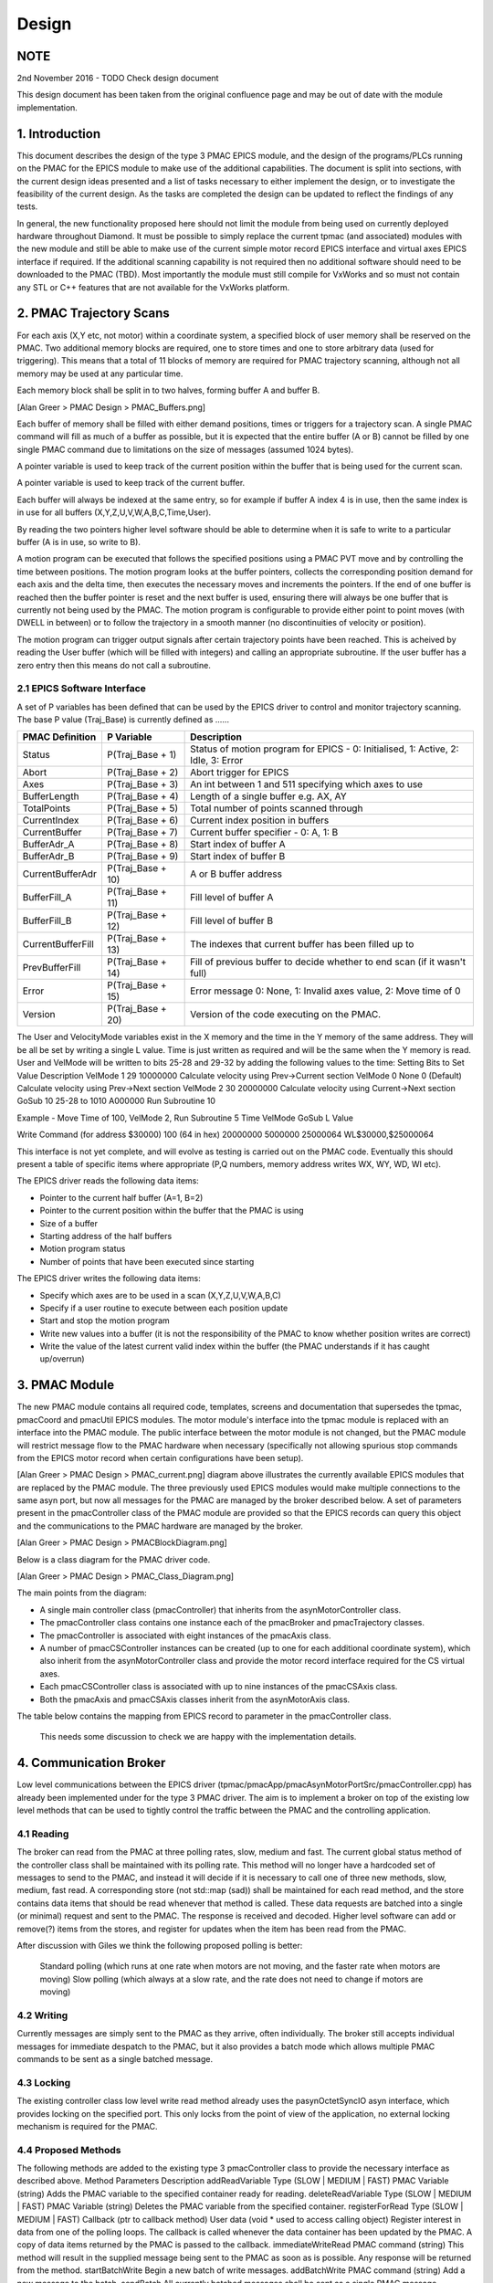 .. _design_doc:

Design
======

NOTE
----

2nd November 2016 - TODO Check design document

This design document has been taken from the original confluence page and may be out of date with the module implementation.


1. Introduction
---------------

This document describes the design of the type 3 PMAC EPICS module, and the design of the programs/PLCs running on the PMAC for the EPICS module to make use of the additional capabilities.  The document is split into sections, with the current design ideas presented and a list of tasks necessary to either implement the design, or to investigate the feasibility of the current design.  As the tasks are completed the design can be updated to reflect the findings of any tests.

In general, the new functionality proposed here should not limit the module from being used on currently deployed hardware throughout Diamond.  It must be possible to simply replace the current tpmac (and associated) modules with the new module and still be able to make use of the current simple motor record EPICS interface and virtual axes EPICS interface if required.  If the additional scanning capability is not required then no additional software should need to be downloaded to the PMAC (TBD).  Most importantly the module must still compile for VxWorks and so must not contain any STL or C++ features that are not available for the VxWorks platform.


2. PMAC Trajectory Scans
------------------------

For each axis (X,Y etc, not motor) within a coordinate system, a specified block of user memory shall be reserved on the PMAC.  Two additional memory blocks are required, one to store times and one to store arbitrary data (used for triggering).  This means that a total of 11 blocks of memory are required for PMAC trajectory scanning, although not all memory may be used at any particular time.

Each memory block shall be split in to two halves, forming buffer A and buffer B.


[Alan Greer > PMAC Design > PMAC_Buffers.png]

Each buffer of memory shall be filled with either demand positions, times or triggers for a trajectory scan.  A single PMAC command will fill as much of a buffer as possible, but it is expected that the entire buffer (A or B) cannot be filled by one single PMAC command due to limitations on the size of messages (assumed 1024 bytes).

A pointer variable is used to keep track of the current position within the buffer that is being used for the current scan.

A pointer variable is used to keep track of the current buffer.

Each buffer will always be indexed at the same entry, so for example if buffer A index 4 is in use, then the same index is in use for all buffers (X,Y,Z,U,V,W,A,B,C,Time,User).

By reading the two pointers higher level software should be able to determine when it is safe to write to a particular buffer (A is in use, so write to B).

A motion program can be executed that follows the specified positions using a PMAC PVT move and by controlling the time between positions.  The motion program looks at the buffer pointers, collects the corresponding position demand for each axis and the delta time, then executes the necessary moves and increments the pointers.  If the end of one buffer is reached then the buffer pointer is reset and the next buffer is used, ensuring there will always be one buffer that is currently not being used by the PMAC.  The motion program is configurable to provide either point to point moves (with DWELL in between) or to follow the trajectory in a smooth manner (no discontinuities of velocity or position).

The motion program can trigger output signals after certain trajectory points have been reached.  This is acheived by reading the User buffer (which will be filled with integers) and calling an appropriate subroutine.  If the user buffer has a zero entry then this means do not call a subroutine.

2.1 EPICS Software Interface
****************************

A set of P variables has been defined that can be used by the EPICS driver to control and monitor trajectory scanning.  The base P value (Traj_Base) is currently defined as ......

+-------------------+-------------------+-----------------------------------------------------------------------------------+
| PMAC Definition   | P Variable        | Description                                                                       |
+===================+===================+===================================================================================+
| Status            | P(Traj_Base + 1)  | Status of motion program for EPICS - 0: Initialised, 1: Active, 2: Idle, 3: Error |
+-------------------+-------------------+-----------------------------------------------------------------------------------+
| Abort             | P(Traj_Base + 2)  | Abort trigger for EPICS                                                           |
+-------------------+-------------------+-----------------------------------------------------------------------------------+
| Axes              | P(Traj_Base + 3)  | An int between 1 and 511 specifying which axes to use                             |
+-------------------+-------------------+-----------------------------------------------------------------------------------+
| BufferLength      | P(Traj_Base + 4)  | Length of a single buffer e.g. AX, AY                                             |
+-------------------+-------------------+-----------------------------------------------------------------------------------+
| TotalPoints       | P(Traj_Base + 5)  | Total number of points scanned through                                            |
+-------------------+-------------------+-----------------------------------------------------------------------------------+
| CurrentIndex      | P(Traj_Base + 6)  | Current index position in buffers                                                 |
+-------------------+-------------------+-----------------------------------------------------------------------------------+
| CurrentBuffer     | P(Traj_Base + 7)  | Current buffer specifier - 0: A, 1: B                                             |
+-------------------+-------------------+-----------------------------------------------------------------------------------+
| BufferAdr_A       | P(Traj_Base + 8)  | Start index of buffer A                                                           |
+-------------------+-------------------+-----------------------------------------------------------------------------------+
| BufferAdr_B       | P(Traj_Base + 9)  | Start index of buffer B                                                           |
+-------------------+-------------------+-----------------------------------------------------------------------------------+
| CurrentBufferAdr  | P(Traj_Base + 10) | A or B buffer address                                                             |
+-------------------+-------------------+-----------------------------------------------------------------------------------+
| BufferFill_A      | P(Traj_Base + 11) | Fill level of buffer A                                                            |
+-------------------+-------------------+-----------------------------------------------------------------------------------+
| BufferFill_B      | P(Traj_Base + 12) | Fill level of buffer B                                                            |
+-------------------+-------------------+-----------------------------------------------------------------------------------+
| CurrentBufferFill | P(Traj_Base + 13) | The indexes that current buffer has been filled up to                             |
+-------------------+-------------------+-----------------------------------------------------------------------------------+
| PrevBufferFill    | P(Traj_Base + 14) | Fill of previous buffer to decide whether to end scan (if it wasn't full)         |
+-------------------+-------------------+-----------------------------------------------------------------------------------+
| Error             | P(Traj_Base + 15) | Error message 0: None, 1: Invalid axes value, 2: Move time of 0                   |
+-------------------+-------------------+-----------------------------------------------------------------------------------+
| Version           | P(Traj_Base + 20) | Version of the code executing on the PMAC.                                        |
+-------------------+-------------------+-----------------------------------------------------------------------------------+


The User and VelocityMode variables exist in the X memory and the time in the Y memory of the same address. They will be all be set by writing a single L value. Time is just written as required and will be the same when the Y memory is read. User and VelMode will be written to bits 25-28 and 29-32 by adding the following values to the time:
Setting Bits to Set Value Description
VelMode 1 29  10000000  Calculate velocity using Prev->Current section
VelMode 0 None  0 (Default) Calculate velocity using Prev->Next section
VelMode 2 30  20000000  Calculate velocity using Current->Next section
GoSub 10  25-28 to 1010 A000000 Run Subroutine 10

Example - Move Time of 100, VelMode 2, Run Subroutine 5
Time  VelMode GoSub L Value 

Write Command (for address $30000)
100 (64 in hex) 20000000  5000000 25000064  WL$30000,$25000064

This interface is not yet complete, and will evolve as testing is carried out on the PMAC code.  Eventually this should present a table of specific items where appropriate (P,Q numbers, memory address writes WX, WY, WD, WI etc).

The EPICS driver reads the following data items:

* Pointer to the current half buffer (A=1, B=2)
* Pointer to the current position within the buffer that the PMAC is using
* Size of a buffer
* Starting address of the half buffers
* Motion program status
* Number of points that have been executed since starting

The EPICS driver writes the following data items:

* Specify which axes are to be used in a scan (X,Y,Z,U,V,W,A,B,C)
* Specify if a user routine to execute between each position update
* Start and stop the motion program
* Write new values into a buffer (it is not the responsibility of the PMAC to know whether position writes are correct)
* Write the value of the latest current valid index within the buffer (the PMAC understands if it has caught up/overrun)
    
3. PMAC Module
--------------

The new PMAC module contains all required code, templates, screens and documentation that supersedes the tpmac, pmacCoord and pmacUtil EPICS modules.  The motor module's interface into the tpmac module is replaced with an interface into the PMAC module.  The public interface between the motor module is not changed, but the PMAC module will restrict message flow to the PMAC hardware when necessary (specifically not allowing spurious stop commands from the EPICS motor record when certain configurations have been setup).


[Alan Greer > PMAC Design > PMAC_current.png] diagram above illustrates the currently available EPICS modules that are replaced by the PMAC module.  The three previously used EPICS modules would make multiple connections to the same asyn port, but now all messages for the PMAC are managed by the broker described below.  A set of parameters present in the pmacController class of the PMAC module are provided so that the EPICS records can query this object and the communications to the PMAC hardware are managed by the broker.


[Alan Greer > PMAC Design > PMACBlockDiagram.png]


Below is a class diagram for the PMAC driver code.

[Alan Greer > PMAC Design > PMAC_Class_Diagram.png]

The main points from the diagram:

* A single main controller class (pmacController) that inherits from the asynMotorController class.
* The pmacController class contains one instance each of the pmacBroker and pmacTrajectory classes.
* The pmacController is associated with eight instances of the pmacAxis class.
* A number of pmacCSController instances can be created (up to one for each additional coordinate system), which also inherit from the asynMotorController class and provide the motor record interface required for the CS virtual axes.
* Each pmacCSController class is associated with up to nine instances of the pmacCSAxis class.
* Both the pmacAxis and pmacCSAxis classes inherit from the asynMotorAxis class.


The table below contains the mapping from EPICS record to parameter in the pmacController class.

    This needs some discussion to check we are happy with the implementation details.


4. Communication Broker
-----------------------

Low level communications between the EPICS driver (tpmac/pmacApp/pmacAsynMotorPortSrc/pmacController.cpp) has already been implemented under for the type 3 PMAC driver.  The aim is to implement a broker on top of the existing low level methods that can be used to tightly control the traffic between the PMAC and the controlling application.

4.1 Reading
***********

The broker can read from the PMAC at three polling rates, slow, medium and fast.  The current global status method of the controller class shall be maintained with its polling rate.  This method will no longer have a hardcoded set of messages to send to the PMAC, and instead it will decide if it is necessary to call one of three new methods, slow, medium, fast read.  A corresponding store (not std::map (sad)) shall be maintained for each read method, and the store contains data items that should be read whenever that method is called.  These data requests are batched into a single (or minimal) request and sent to the PMAC.  The response is received and decoded.  Higher level software can add or remove(?) items from the stores, and register for updates when the item has been read from the PMAC.

After discussion with Giles we think the following proposed polling is better:

    Standard polling (which runs at one rate when motors are not moving, and the faster rate when motors are moving)
    Slow polling (which always at a slow rate, and the rate does not need to change if motors are moving)

4.2 Writing
***********

Currently messages are simply sent to the PMAC as they arrive, often individually.  The broker still accepts individual messages for immediate despatch to the PMAC, but it also provides a batch mode which allows multiple PMAC commands to be sent as a single batched message.

4.3 Locking
***********

The existing controller class low level write read method already uses the pasynOctetSyncIO asyn interface, which provides locking on the specified port.  This only locks from the point of view of the application, no external locking mechanism is required for the PMAC.

4.4 Proposed Methods
********************

The following methods are added to the existing type 3 pmacController class to provide the necessary interface as described above.
Method  Parameters  Description 
addReadVariable Type (SLOW | MEDIUM | FAST) PMAC Variable (string) Adds the PMAC variable to the specified container ready for reading.
deleteReadVariable Type (SLOW | MEDIUM | FAST) PMAC Variable (string) Deletes the PMAC variable from the specified container.
registerForRead Type (SLOW | MEDIUM | FAST) Callback (ptr to callback method) User data (void * used to access calling object) Register interest in data from one of the polling loops.  The callback is called whenever the data container has been updated by the PMAC.  A copy of data items returned by the PMAC is passed to the callback.
immediateWriteRead  PMAC command (string) This method will result in the supplied message being sent to the PMAC as soon as is possible.  Any response will be returned from the method.
startBatchWrite Begin a new batch of write messages.
addBatchWrite PMAC command (string) Add a new message to the batch.
sendBatch All currently batched messages shall be sent as a single PMAC message.  Responses from the messages will be returned from this method.

5. PMAC Controller
------------------

5.1 Status Polling
******************

The current type 3 pmacController inherits from the asynMotorController class, which provides single thread polling of status at one of two predetermined rates (the slow rate when nothing is moving and the fast rate when something is moving).  The pmacController continues to use this polling method, but it polls different variables during different poll method calls.  The pmacController contains three storage containers for PMAC polled status items.  During a poll call one or more of the containers keys are built into a request string that is sent to the PMAC.  The response is received from the PMAC and the return values stored in the container as the value of the corresponding key.  Once the PMAC has been interrogated for the status information then any registered callbacks are notified of the new data arrival.  The three containers are

Fast container.  Items in this container are requested at every poll.

Medium container.  Items in this container are requested once every two polls.

Slow container.  Items in this container are requested once every five polls.

This method of tiered polling reduces the number of messages that are sent to the PMAC for status items.  With the necessity for sending possibly large batches of data points to the PMAC it will be useful to keep the general status write/reads in once place and cutting down on messages sent to the PMAC should offer better performance.
Poll Rate Items Read from PMAC
Slow (0.1 Hz always)  

Motor coordinate system assignments

Kinematics
Medium (1 Hz always)  

Custom motion program status

Encoder loss status

Global status

Q  variable status
Fast (Either 1 Hz or 10 Hz) 

Motor positions

Motor following error

Motor status

PMAC buffer pointers

CS status


5.2 Trajectory Interface
************************

The current type 3 asyn motor controller class already provides trajectory interface code.  The following parameters are provided at the controller level.  Note that many of these parameters are not used in the base class, and will be utilised by the PMAC specific child class to provide the required functionality.
Parameter Type  

Description
profileNumAxes  Int32 Not currently used
profileNumPoints  Int32 Number of points in the current profile
profileCurrentPoint Int32 Currently executing profile point
profileNumPulses  Int32 
profileStartPulses  Int32 
profileEndPulses  Int32 
profileActualPulses Int32 
profileNumReadbacks Int32 
profileTimeMode Int32 PROFILE_TIME_MODE_FIXED | PROFILE_TIME_MODE_ARRAY.  Used to specify either an array of delta time values corresponding to the array of positions, or a single fixed time to be used for each point.
profileFixedTime  Float64 This parameter is used as the fixed time in between each point if PROFILE_TIME_MODE_FIXED is selected.
profileTimeArray  Float64Array  Array to store profile positions.  There is a maximum specified that is used for allocation when the controller is created.
profileAcceleration Float64 
profileMoveMode Int32 

profileBuild (cmd /

state /

status /

message)
  

Int32

Int32

Int32

String
  The command is used to call buildProfile method in controller.

profileExecute (cmd /

state /

status /

message)
  

Int32

Int32

Int32

String
  The command is used to call executeProfile method in controller.

profileReadback (cmd /

state /

status /

message)
  

Int32

Int32

Int32

String
  The command is used to call readbackProfile method in controller.

profileAbort (cmd /

state /

status /

message)
  

Int32

Int32

Int32

String
The command is used to call abortProfile method in controller.
profileUseAxis  Int32 Axis specific.  Switch to turn on or off trajectory scan for this axis.
profilePositions  Float64Array  Axis specific.  This array contains the trajectory points for the axis.
profileReadbacks  Float64Array  Axis specific.
profileFollowingErrors  Float64Array  Axis specific.
profileMotorResolution  Float64 Axis specific.
profileMotorDirection Int32 Axis specific.
profileMotorOffset  Float64 Axis specific.

The controller class is currently setup to build and execute profiles on a per axis basis.  This results in several calls to executeProfile, one for each axis which has been selected to be included for the profile move.  For the PMAC controller the design implements a slightly different pattern:

A trajectory move thread is created for the controller object.  The trajectory move thread is responsible for sending down motion program execution statements, aborting running motion programs if necessary, and for sending batches of positions to write into the PMAC memory.  By sending batches of positions from the trajectory move thread, all required axis positions can be combined into a single PMAC write and sent simultaneously.  Only one single counter for the current half buffer and position is required on board the PMAC as there is no individual thread for each axis, which reduces the complexity of the trajectory thread.

The implementation of trajectory scanning for the PMAC Controller is summarised below:

    For each axis, the profileUseAxis parameter is switched to "use" or "not use".
    For each axis to be included in the trajectory move, the position array is passed into the controller (profilePositions parameter).
    The profileTimeMode parameter is set to PROFILE_TIME_MODE_FIXED or PROFILE_TIME_MODE_ARRAY.
    Either the profileFixedTime parameter is set to the required demand (if profileTimeMode is PROFILE_TIME_MODE_FIXED), or the time array is passed into the controller (profileTimeArray parameter).
    The profileBuild command parameter is executed to build all relevant axis profiles.
    The profileExecute command parameter is issued.  This sends an EPICS event to wake up the profile thread.
    On the first iteration, the profile thread sends down the position and time demands for the first half-buffer.
    On subsequent iterations, the profile thread sends down the position and time demands (if necessary) for the half buffer that is not currently under execution in the PMAC.
    To abort a profile move the profileAbort command parameter is issued.  The profile thread will be checking for the abort signal and stops sending half-buffer updates if the signal is received.
    The profileAbort command also sends the abort command to the PMAC.


5.3 Deferred Moves
******************

Deferred moves are now implemented by execution of a single point trajectory scan.  This removes the higher level EPICS code complexities and associated problems that are present in the current driver code.  As explained in the EPICS Level Control section below, control of axes by the motor record will be revoked by the driver during trajectory scans.  This removes the problem caused by the EPICS motor record issuing stops when soft limits are reached (especially for coordinate system axes not currently in control).  It is TBD if a deferred move should have its own set of parameters.

5.4 PMAC Axis Groups
********************

The grouping of axes is defined during initialisation of the controller class.  An axes group is specified through the pmacCreateCsGroup IOC shell command, passing the name of the controller, the name and number of the CS group and the number of axes in the group.  Axes are added to individual groups by calling pmacCsGroupAddAxis and supplying the name of the controller, the CS group number, the axis number, the string mapping to be supplied to the PMAC and the coordinate system number.  Axes can be switched into any specified group by setting the PMAC_C_CoordSysGroup parameter.

There is a single predefined group that will always be available (group 1) in the pmacController.  This group places all axes into coordinate system 1 with the following mappings:

&1 #1->A

&1 #2->B

&1 #3->C

&1 #4->U

&1 #5->V

&1 #6->W

&1 #7->X

&1 #8->Y

6. PMAC Axis
------------

The current type 3 pmacAxis class inherits from the asynMotorAxis class.  Methods within this class are called by the controller class when axis specific parameters are set.  For the initial implementation of the new trajectory scan capable classes minimal changes are required to the pmacAxis class:

    Wherever the pmacAxis class needs make direct calls to the low level write/read methods, these calls are serviced through the broker, and additional checks are made to ensure high level motor controller commands are not sent when the axes are not active (this could be due to another group selected or a trajectory scan executing).
    The axis status polling is now carried out through the controller poll methods, with the axis registering a callback for required updates.  This cuts down on the number of messages sent to the PMAC hardware.


7. PMAC Coordinate System Axis
------------------------------

The pmacCSAxis class is a new addition to the type 3 PMAC module and is a subclass of the asynMotorAxis class.  The class is very similar to the pmacAxis class, but executes commands on a coordinate system axis rather than a raw motor.  The coordinate system is specified when the class is instantiated along with the axis within the coordinate system.  The same public API is provided by the coordinate system axis class, including the control and status parameters and the ability to trajectory scan the axis.  The interface provided allows an EPICS motor record to drive the axis in exactly the same way as the current type 2 implementation, and is fully backwards compatible to any higher level software with the exception of deferred moves that are now executed by using a single point trajectory scan.

8. EPICS Level Control
----------------------

Below is the block diagram for the current design.

[Alan Greer > PMAC Design > PMACBlockDiagram.png]

For setting up a geobrick with eight motors the following startup script shell commands are required:

    Single call to create the pmac controller.  Only one controller is required for the entire setup, controller contains the broker.
    Single call to create eight real motors.  Motors are numbered 1 to 8, all communications pass through the controller.
    Exactly one call for CS 1.  TBD how this is different from the call below.
    One call for each additional coordinate system, creating nine axes X,Y,Z,U,V,W,A,B,C.  Each axis is numbered sequentially starting from 9, and all communicate through the controller.
    Calls made as necessary to create the CS groups.
    Calls made as necessary to add motors to CS group axes.

For setting up a geobrick with eight motors the following records are required:

    Each real motor has a corresponding template, containing motor record and records that currently reside in pmacUtil.  All records access data through parameters (from the controller)
    Each CS has a template that contains records to select the CS for trajectory scanning.
    Each CS has a template that contains a time series record for that coordinate system.  Uses address to notify controller which CS time series has been set?
    Each CS axis has a corresponding template, containing a motor record and specific axis records for the CS axis, along with a position array record, and status records.  Uses address to notify controller which axis. 

The table below can be filled as the records are defined that will form the PMAC API.
Template Name Record Name Record Type Record Description

autohome.vdb
  
  
  
brake.template  
  
  
compensationtable.vdb 
  
  
deltatauRotaryHack.template 
  
  
dls_pmac_asyn_motor_no_coord.template 
  
  
dls_pmac_asyn_motor.template  
  
  
dls_pmac_cs_asyn_motor.template 
  
  
dls_pmac_patch_asyn_motor.template  
  
  
eloss_kill_autohome_records.template  
  
  
encoderReadback.template  
  
  
energise_streams.vdb  
  
  
energise.vdb  
  
  
energyModes.vdb 
  
  
gather.vdb  
  
  
motion_protection.template  
  
  
motion_stop.template  
  
  
motorstatus.vdb 
  
  
nanomotor_axis.template 
  
  
nanomotor_pmac.template 
  
  
pmacDeferMoves.template 
  
  
pmacStatus32Axes.vdb  
  
  
pmacStatus8Axes.vdb 
  
  
pmacStatusAxis.vdb  
  
  
pmacStatus.vdb  
  
  
pmacVariableWriteRecords.vdb  
  
  
pmacVariableWrite.vdb 
  
  
positionCompare_nojitter.vdb  
  
  
positionCompare.vdb 
  
  
translated_motor.template 
  
  
trigger_pause.vdb 
  
